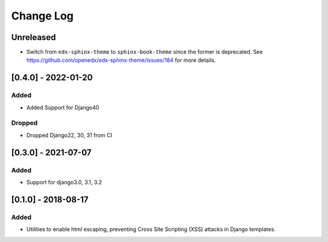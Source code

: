 Change Log
----------

..
   All enhancements and patches to xss_utils will be documented
   in this file.  It adheres to the structure of http://keepachangelog.com/ ,
   but in reStructuredText instead of Markdown (for ease of incorporation into
   Sphinx documentation and the PyPI description).
   
   This project adheres to Semantic Versioning (http://semver.org/).

.. There should always be an "Unreleased" section for changes pending release.

Unreleased
~~~~~~~~~~

* Switch from ``edx-sphinx-theme`` to ``sphinx-book-theme`` since the former is
  deprecated.  See https://github.com/openedx/edx-sphinx-theme/issues/184 for
  more details.
  
[0.4.0] - 2022-01-20
~~~~~~~~~~~~~~~~~~~~~~~~~~~~~~~~~~~~~~~~~~~~~~~~

Added
_____

* Added Support for Django40

Dropped
_______

* Dropped Django22, 30, 31 from CI

[0.3.0] - 2021-07-07
~~~~~~~~~~~~~~~~~~~~~~~~~~~~~~~~~~~~~~~~~~~~~~~~

Added
_____

* Support for django3.0, 3.1, 3.2

[0.1.0] - 2018-08-17
~~~~~~~~~~~~~~~~~~~~~~~~~~~~~~~~~~~~~~~~~~~~~~~~

Added
_____

* Utilities to enable html escaping, preventing Cross Site Scripting (XSS) attacks in Django templates.
